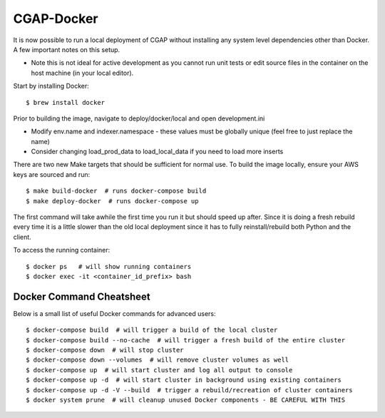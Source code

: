 CGAP-Docker
===========

It is now possible to run a local deployment of CGAP without installing any system level
dependencies other than Docker. A few important notes on this setup.

* Note this is not ideal for active development as you cannot run unit tests or edit source files in the container on the host machine (in your local editor).


Start by installing Docker::

    $ brew install docker


Prior to building the image, navigate to deploy/docker/local and open development.ini

* Modify env.name and indexer.namespace - these values must be globally unique (feel free to just replace the name)
* Consider changing load_prod_data to load_local_data if you need to load more inserts

There are two new Make targets that should be sufficient for normal use. To build the image locally, ensure your
AWS keys are sourced and run::

    $ make build-docker  # runs docker-compose build
    $ make deploy-docker  # runs docker-compose up

The first command will take awhile the first time you run it but should speed up after. Since it is doing a fresh
rebuild every time it is a little slower than the old local deployment since it has to fully reinstall/rebuild both Python
and the client.

To access the running container::

    $ docker ps   # will show running containers
    $ docker exec -it <container_id_prefix> bash



Docker Command Cheatsheet
^^^^^^^^^^^^^^^^^^^^^^^^^

Below is a small list of useful Docker commands for advanced users::

    $ docker-compose build  # will trigger a build of the local cluster
    $ docker-compose build --no-cache  # will trigger a fresh build of the entire cluster
    $ docker-compose down  # will stop cluster
    $ docker-compose down --volumes  # will remove cluster volumes as well
    $ docker-compose up  # will start cluster and log all output to console
    $ docker-compose up -d  # will start cluster in background using existing containers
    $ docker-compose up -d -V --build  # trigger a rebuild/recreation of cluster containers
    $ docker system prune  # will cleanup unused Docker components - BE CAREFUL WITH THIS
